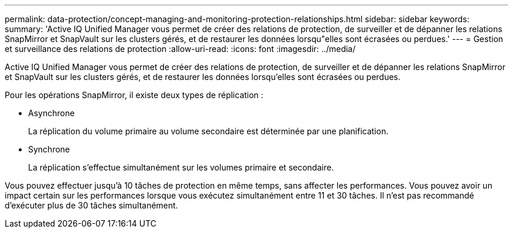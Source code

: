 ---
permalink: data-protection/concept-managing-and-monitoring-protection-relationships.html 
sidebar: sidebar 
keywords:  
summary: 'Active IQ Unified Manager vous permet de créer des relations de protection, de surveiller et de dépanner les relations SnapMirror et SnapVault sur les clusters gérés, et de restaurer les données lorsqu"elles sont écrasées ou perdues.' 
---
= Gestion et surveillance des relations de protection
:allow-uri-read: 
:icons: font
:imagesdir: ../media/


[role="lead"]
Active IQ Unified Manager vous permet de créer des relations de protection, de surveiller et de dépanner les relations SnapMirror et SnapVault sur les clusters gérés, et de restaurer les données lorsqu'elles sont écrasées ou perdues.

Pour les opérations SnapMirror, il existe deux types de réplication :

* Asynchrone
+
La réplication du volume primaire au volume secondaire est déterminée par une planification.

* Synchrone
+
La réplication s'effectue simultanément sur les volumes primaire et secondaire.



Vous pouvez effectuer jusqu'à 10 tâches de protection en même temps, sans affecter les performances. Vous pouvez avoir un impact certain sur les performances lorsque vous exécutez simultanément entre 11 et 30 tâches. Il n'est pas recommandé d'exécuter plus de 30 tâches simultanément.
